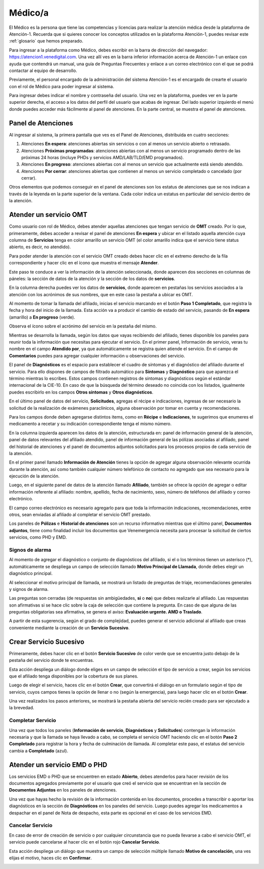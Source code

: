 ########
Médico/a
########


El Médico es la persona que tiene las competencias y licencias para realizar la atención médica desde la plataforma de Atención-1. Recuerda que si quieres conocer los conceptos utilizados en la plataforma Atención-1, puedes revisar este :ref:`glosario` que hemos preparado.

Para ingresar a la plataforma como Médico, debes escribir en la barra de dirección del navegador: https://atencion1.venedigital.com. Una vez allí ves en la barra inferior información acerca de Atención-1 un enlace con ayuda que contendrá un manual, una guía de Preguntas Frecuentes y enlace a un correo electrónico con el que se podrá contactar al equipo de desarrollo.

Previamente, el personal encargado de la administración del sistema Atención-1 es el encargado de crearte el usuario con el rol de Médico para poder ingresar al sistema.

Para ingresar debes indicar el nombre y contraseña del usuario. Una vez en la plataforma, puedes ver en la parte superior derecha, el acceso a los datos del perfil del usuario que acabas de ingresar. Del lado superior izquierdo el menú donde puedes acceder más fácilmente al panel de atenciones. En la parte central, se muestra el panel de atenciones.

*******************
Panel de Atenciones
*******************

Al ingresar al sistema, la primera pantalla que ves es el Panel de Atenciones, distribuida en cuatro secciones:

.. image:: ../images/Médico/MedicoPanelAtencionesGeneral.png

#. Atenciones **En espera**: atenciones abiertas sin servicios o con al menos un servicio abierto o retrasado.
#. Atenciones **Próximas programadas**: atenciones abiertas con al menos un servicio programado dentro de las próximas 24 horas (incluye PHDs y servicios AMD/LAB/TLD/EMD programados).
#. Atenciones **En progreso**: atenciones abiertas con al menos un servicio que actualmente está siendo atendido.
#. Atenciones **Por cerrar**: atenciones abiertas que contienen al menos un servicio completado o cancelado (por cerrar).

Otros elementos que podemos conseguir en el panel de atenciones son los estatus de atenciones que se nos indican a través de la leyenda en la parte superior de la ventana. Cada color indica un estatus en particular del servicio dentro de la atención.

***********************
Atender un servicio OMT
***********************

Como usuario con rol de Médico, debes atender aquellas atenciones que tengan servicio de **OMT** creado. Por lo que, primeramente, debes acceder a revisar el panel de atenciones **En espera** y ubicar en el listado aquella atención cuya columna de **Servicios** tenga en color amarillo un servicio OMT (el color amarillo indica que el servicio tiene status abierto, es decir, no atendido).

Para poder atender la atención con el servicio OMT creado debes hacer clic en el extremo derecho de la fila correspondiente y hacer clic en el ícono que muestra el mensaje **Atender**.

.. image:: ../images/Médico/MedicoAtenderAtencionOMT.png

Este paso te conduce a ver la información de la atención seleccionada, donde aparecen dos secciones en columnas de páneles: la sección de datos de la atención y la sección de los datos de **servicios**.

.. image:: ../images/Médico/MedicoAtencionOMT.png

En la columna derecha puedes ver los datos de **servicios**, donde aparecen en pestañas los servicios asociados a la atención con los acrónimos de sus nombres, que en este caso la pestaña a ubicar es OMT. 

Al momento de tomar la llamada del afiliado, inicias el servicio marcando en el botón **Paso 1 Completado**, que registra la fecha y hora del inicio de la llamada. Esta acción va a producir el cambio de estado del servicio, pasando de **En espera** (amarillo) a **En progreso** (verde).

.. image:: ../images/Médico/MedicoInicioOMT.png

Observa el ícono sobre el acrónimo del servicio en la pestaña del mismo.

.. image:: ../images/Médico/MedicoProgresoOMT.png

Mientras se desarrolla la llamada, según los datos que vayas recibiendo del afiliado, tienes disponible los paneles para reunir toda la información que necesitas para ejecutar el servicio. En el primer panel, Información de servicio, veras tu nombre en el campo **Atendido por**, ya que automáticamente se registra quien atiende el servicio. En el campo de **Comentarios** puedes para agregar cualquier información u observaciones del servicio.

.. image:: ../images/Médico/MedicoInformacionServicio.png

El panel de **Diagnósticos** es el espacio para establecer el cuadro de síntomas y el diagnóstico del afiliado durante el servicio. Para ello dispones de campos de filtrado automático para **Síntomas** y **Diagnóstico** para que aparezca el término mientras lo escribes.  Estos campos contienen registros de síntomas y diagnósticos según el estándar internacional de la CIE-10. En caso de que la búsqueda del término deseado no coincida con los listados, igualmente puedes escribirlo en los campos **Otros síntomas** y **Otros diagnósticos**.

.. image:: ../images/Médico/MedicoDiagnosticoServicio.png

En el último panel de datos del servicio, **Solicitudes**, agregas el récipe e indicaciones, ingresas de ser necesario la solicitud de la realización de exámenes paraclínicos, alguna observación por tomar en cuenta y recomendaciones. 

.. image:: ../images/Médico/MedicoSolicitudes.png

Para los campos donde deben agregarse distintos items, como en **Récipe** e **Indicaciones**, te sugerimos que enumeres el medicamento a recetar y su indicación correspondiente tenga el mismo número.

.. image:: ../images/Médico/MedicoRecipesIndicaciones.png

En la columna izquierda aparecen los datos de la atención, estructurada en: panel de información general de la atención, panel de datos relevantes del afiliado atendido, panel de información general de las pólizas asociadas al afiliado, panel del historial de atenciones y el panel de documentos adjuntos solicitados para los procesos propios de cada servicio de la atención.

En el primer panel llamado **Información de Atención** tienes la opción de agregar alguna observación relevante ocurrida durante la atención, así como también cualquier número telefónico de contacto no agregado que sea necesario para la ejecución de la atención.

.. image:: ../images/Médico/MedicoInformacionAtencion.png

Luego, en el siguiente panel de datos de la atención llamado **Afiliado**, también se ofrece la opción de agregar o editar información referente al afiliado: nombre, apellido, fecha de nacimiento, sexo, número de teléfonos del afiliado y correo electrónico.

El campo correo electrónico es necesario agregarlo para que toda la información indicaciones, recomendaciones, entre otros, sean enviadas al afiliado al completar el servicio OMT prestado.

.. image:: ../images/Médico/MedicoAfiliadoAtencion.png

Los paneles de **Pólizas** e **Historial de atenciones** son un recurso informativo mientras que el último panel, **Documentos adjuntos**, tiene como finalidad incluir los documentos que Venemergencia necesita para procesar la solicitud de ciertos servicios, como PHD y EMD. 

.. image:: ../images/Médico/MedicoPanelInfo.png

.. image:: ../images/Médico/MedicoPanelInfoDoc.png


Signos de alarma
================

Al momento de agregar el diagnóstico o conjunto de diagnósticos del afiliado, si el o los términos tienen un asterisco (*), automáticamente se despliega un campo de selección llamado **Motivo Principal de Llamada**, donde debes elegir un diagnóstico principal.

.. image:: ../images/Médico/MedicoSignosAlarma.png

Al seleccionar el motivo principal de llamada, se mostrará un listado de preguntas de triaje, recomendaciones generales y signos de alarma. 

.. image:: ../images/Médico/MedicoPreguntas.png

.. image:: ../images/Médico/MedicoRecomendaciones.png

Las preguntas son cerradas (de respuestas sin ambigüedades, **si** o **no**) que debes realizarle al afiliado. Las respuestas son afirmativas si se hace clic sobre la caja de selección que contiene la pregunta. En caso de que alguna de las preguntas obligatorias sea afirmativa, se genera el aviso: **Evaluación urgente. AMD o Traslado**. 

.. image:: ../images/Médico/MedicoEvaluacionUrgente.png

A partir de esta sugerencia, según el grado de complejidad, puedes generar el servicio adicional al afiliado que creas conveniente mediante la creación de un **Servicio Sucesivo**. 

***********************
Crear Servicio Sucesivo
***********************

Primeramente, debes hacer clic en el botón **Servicio Sucesivo** de color verde que se encuentra justo debajo de la pestaña del servicio donde te encuentras.

.. image:: ../images/Médico/MedicoSucesivo.png

Esta acción despliega un diálogo donde eliges en un campo de selección el tipo de servicio a crear, según los servicios que el afiliado tenga disponibles por la cobertura de sus planes.

.. image:: ../images/Médico/MedicoSucesivoDesplegado.png

Luego de elegir el servicio, haces clic en el botón **Crear**, que convertirá el diálogo en un formulario según el tipo de servicio, cuyos campos tienes la opción de llenar o no (según la emergencia), para luego hacer clic en el botón **Crear**.

Una vez realizados los pasos anteriores, se mostrará la pestaña abierta del servicio 
recién creado para ser ejecutado a la brevedad.


Completar Servicio
==================

Una vez que todos los paneles (**Información de servicio**, **Diagnósticos** y **Solicitudes**) contengan la información necesaria y que la llamada se haya llevado a cabo, se completa el servicio OMT haciendo clic en el botón **Paso 2 Completado** para registrar la hora y fecha de culminación de llamada. Al completar este paso, el estatus del servicio cambia a **Completado** (azul).

.. image:: ../images/Médico/MedicoCompletado.png

*****************************
Atender un servicio EMD o PHD
*****************************

Los servicios EMD o PHD que se encuentren en estado **Abierto**, debes atenderlos para hacer revisión de los documentos agregados previamente por el usuario que creó el servicio que se encuentran en la sección de **Documentos Adjuntos** en los paneles de atenciones.

.. image:: ../images/Médico/MedicoAtenderEMDoPHD.png

Una vez que hayas hecho la revisión de la información contenida en los documentos, procedes a transcribir o aportar los diagnósticos en la sección de **Diagnósticos** en los paneles del servicio. Luego puedes agregar los medicamentos a despachar en el panel de Nota de despacho, esta parte es opcional en el caso de los servicios EMD.


.. _cancelarServicio:

Cancelar Servicio
=================

En caso de error de creación de servicio o por cualquier circunstancia que no pueda llevarse a cabo el servicio OMT, el servicio puede cancelarse al hacer clic en el botón rojo **Cancelar Servicio**. 

.. image:: ../images/Médico/MedicoSucesivo.png

Esta acción despliega un diálogo que muestra un campo de selección múltiple llamado **Motivo de cancelación**, una ves elijas el motivo, haces clic en **Confirmar**.

.. image:: ../images/Médico/MedicoMotivoCancelacion.png